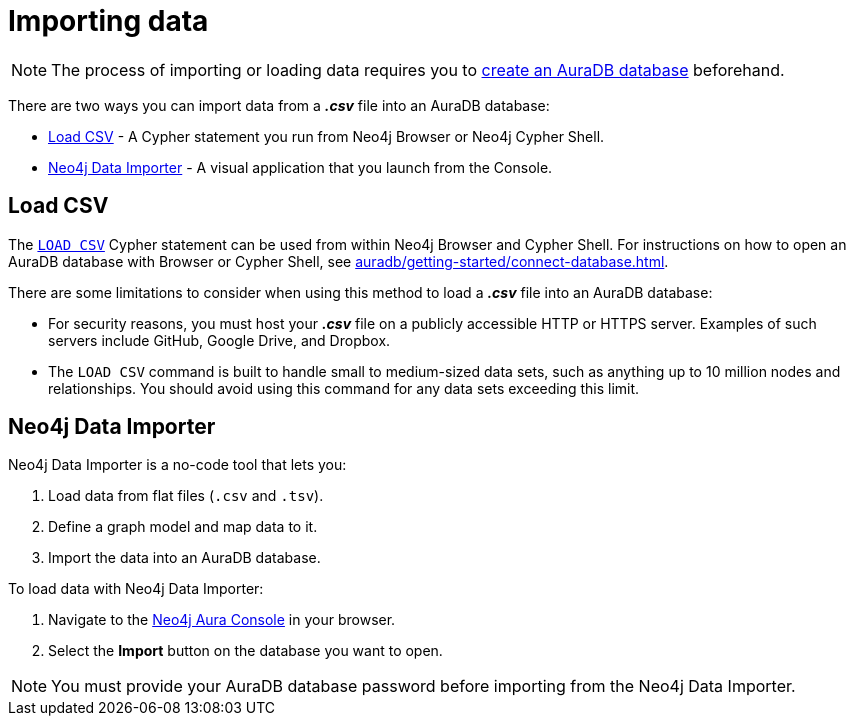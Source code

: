 [[aura-importing-data]]
= Importing data
:description: This page describes how to get data into a Neo4j AuraDB database.

[NOTE]
====
The process of importing or loading data requires you to xref:auradb/getting-started/create-database.adoc[create an AuraDB database] beforehand. 
====

There are two ways you can import data from a *_.csv_* file into an AuraDB database:

* <<_load_csv>> - A Cypher statement you run from Neo4j Browser or Neo4j Cypher Shell.
* <<_neo4j_data_importer>> - A visual application that you launch from the Console.

== Load CSV

The https://neo4j.com/docs/cypher-manual/current/clauses/load-csv/[`LOAD CSV`] Cypher statement can be used from within Neo4j Browser and Cypher Shell.
For instructions on how to open an AuraDB database with Browser or Cypher Shell, see xref:auradb/getting-started/connect-database.adoc[].

There are some limitations to consider when using this method to load a *_.csv_* file into an AuraDB database:

* For security reasons, you must host your *_.csv_* file on a publicly accessible HTTP or HTTPS server. Examples of such servers include GitHub, Google Drive, and Dropbox.

* The `LOAD CSV` command is built to handle small to medium-sized data sets, such as anything up to 10 million nodes and relationships. You should avoid using this command for any data sets exceeding this limit.

== Neo4j Data Importer

//TODO replace with partial

Neo4j Data Importer is a no-code tool that lets you:

. Load data from flat files (`.csv` and `.tsv`).
. Define a graph model and map data to it.
. Import the data into an AuraDB database.

To load data with Neo4j Data Importer:

. Navigate to the https://console.neo4j.io/?product=aura-db[Neo4j Aura Console^] in your browser.
. Select the *Import* button on the database you want to open.

[NOTE]
====
You must provide your AuraDB database password before importing from the Neo4j Data Importer.
====